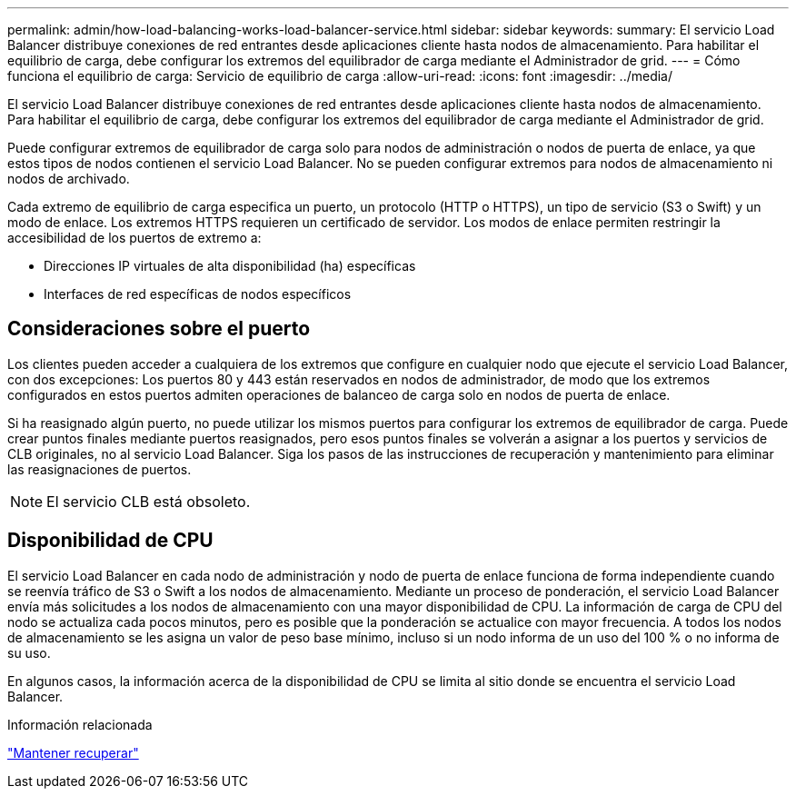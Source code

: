 ---
permalink: admin/how-load-balancing-works-load-balancer-service.html 
sidebar: sidebar 
keywords:  
summary: El servicio Load Balancer distribuye conexiones de red entrantes desde aplicaciones cliente hasta nodos de almacenamiento. Para habilitar el equilibrio de carga, debe configurar los extremos del equilibrador de carga mediante el Administrador de grid. 
---
= Cómo funciona el equilibrio de carga: Servicio de equilibrio de carga
:allow-uri-read: 
:icons: font
:imagesdir: ../media/


[role="lead"]
El servicio Load Balancer distribuye conexiones de red entrantes desde aplicaciones cliente hasta nodos de almacenamiento. Para habilitar el equilibrio de carga, debe configurar los extremos del equilibrador de carga mediante el Administrador de grid.

Puede configurar extremos de equilibrador de carga solo para nodos de administración o nodos de puerta de enlace, ya que estos tipos de nodos contienen el servicio Load Balancer. No se pueden configurar extremos para nodos de almacenamiento ni nodos de archivado.

Cada extremo de equilibrio de carga especifica un puerto, un protocolo (HTTP o HTTPS), un tipo de servicio (S3 o Swift) y un modo de enlace. Los extremos HTTPS requieren un certificado de servidor. Los modos de enlace permiten restringir la accesibilidad de los puertos de extremo a:

* Direcciones IP virtuales de alta disponibilidad (ha) específicas
* Interfaces de red específicas de nodos específicos




== Consideraciones sobre el puerto

Los clientes pueden acceder a cualquiera de los extremos que configure en cualquier nodo que ejecute el servicio Load Balancer, con dos excepciones: Los puertos 80 y 443 están reservados en nodos de administrador, de modo que los extremos configurados en estos puertos admiten operaciones de balanceo de carga solo en nodos de puerta de enlace.

Si ha reasignado algún puerto, no puede utilizar los mismos puertos para configurar los extremos de equilibrador de carga. Puede crear puntos finales mediante puertos reasignados, pero esos puntos finales se volverán a asignar a los puertos y servicios de CLB originales, no al servicio Load Balancer. Siga los pasos de las instrucciones de recuperación y mantenimiento para eliminar las reasignaciones de puertos.


NOTE: El servicio CLB está obsoleto.



== Disponibilidad de CPU

El servicio Load Balancer en cada nodo de administración y nodo de puerta de enlace funciona de forma independiente cuando se reenvía tráfico de S3 o Swift a los nodos de almacenamiento. Mediante un proceso de ponderación, el servicio Load Balancer envía más solicitudes a los nodos de almacenamiento con una mayor disponibilidad de CPU. La información de carga de CPU del nodo se actualiza cada pocos minutos, pero es posible que la ponderación se actualice con mayor frecuencia. A todos los nodos de almacenamiento se les asigna un valor de peso base mínimo, incluso si un nodo informa de un uso del 100 % o no informa de su uso.

En algunos casos, la información acerca de la disponibilidad de CPU se limita al sitio donde se encuentra el servicio Load Balancer.

.Información relacionada
link:../maintain/index.html["Mantener  recuperar"]
